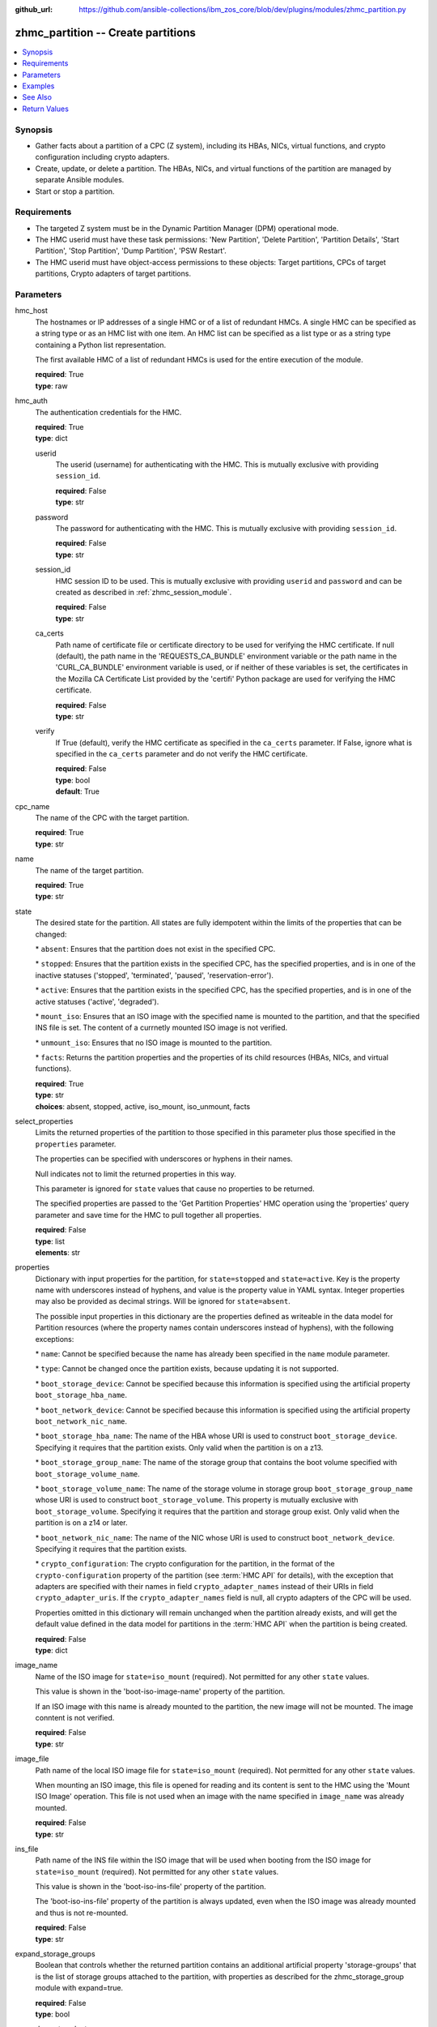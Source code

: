 
:github_url: https://github.com/ansible-collections/ibm_zos_core/blob/dev/plugins/modules/zhmc_partition.py

.. _zhmc_partition_module:


zhmc_partition -- Create partitions
===================================



.. contents::
   :local:
   :depth: 1


Synopsis
--------
- Gather facts about a partition of a CPC (Z system), including its HBAs, NICs, virtual functions, and crypto configuration including crypto adapters.
- Create, update, or delete a partition. The HBAs, NICs, and virtual functions of the partition are managed by separate Ansible modules.
- Start or stop a partition.


Requirements
------------

- The targeted Z system must be in the Dynamic Partition Manager (DPM) operational mode.
- The HMC userid must have these task permissions: 'New Partition', 'Delete Partition', 'Partition Details', 'Start Partition', 'Stop Partition', 'Dump Partition', 'PSW Restart'.
- The HMC userid must have object-access permissions to these objects: Target partitions, CPCs of target partitions, Crypto adapters of target partitions.




Parameters
----------


hmc_host
  The hostnames or IP addresses of a single HMC or of a list of redundant HMCs. A single HMC can be specified as a string type or as an HMC list with one item. An HMC list can be specified as a list type or as a string type containing a Python list representation.

  The first available HMC of a list of redundant HMCs is used for the entire execution of the module.

  | **required**: True
  | **type**: raw


hmc_auth
  The authentication credentials for the HMC.

  | **required**: True
  | **type**: dict


  userid
    The userid (username) for authenticating with the HMC. This is mutually exclusive with providing \ :literal:`session\_id`\ .

    | **required**: False
    | **type**: str


  password
    The password for authenticating with the HMC. This is mutually exclusive with providing \ :literal:`session\_id`\ .

    | **required**: False
    | **type**: str


  session_id
    HMC session ID to be used. This is mutually exclusive with providing \ :literal:`userid`\  and \ :literal:`password`\  and can be created as described in :ref:\`zhmc\_session\_module\`.

    | **required**: False
    | **type**: str


  ca_certs
    Path name of certificate file or certificate directory to be used for verifying the HMC certificate. If null (default), the path name in the 'REQUESTS\_CA\_BUNDLE' environment variable or the path name in the 'CURL\_CA\_BUNDLE' environment variable is used, or if neither of these variables is set, the certificates in the Mozilla CA Certificate List provided by the 'certifi' Python package are used for verifying the HMC certificate.

    | **required**: False
    | **type**: str


  verify
    If True (default), verify the HMC certificate as specified in the \ :literal:`ca\_certs`\  parameter. If False, ignore what is specified in the \ :literal:`ca\_certs`\  parameter and do not verify the HMC certificate.

    | **required**: False
    | **type**: bool
    | **default**: True



cpc_name
  The name of the CPC with the target partition.

  | **required**: True
  | **type**: str


name
  The name of the target partition.

  | **required**: True
  | **type**: str


state
  The desired state for the partition. All states are fully idempotent within the limits of the properties that can be changed:

  \* \ :literal:`absent`\ : Ensures that the partition does not exist in the specified CPC.

  \* \ :literal:`stopped`\ : Ensures that the partition exists in the specified CPC, has the specified properties, and is in one of the inactive statuses ('stopped', 'terminated', 'paused', 'reservation-error').

  \* \ :literal:`active`\ : Ensures that the partition exists in the specified CPC, has the specified properties, and is in one of the active statuses ('active', 'degraded').

  \* \ :literal:`mount\_iso`\ : Ensures that an ISO image with the specified name is mounted to the partition, and that the specified INS file is set. The content of a currnetly mounted ISO image is not verified.

  \* \ :literal:`unmount\_iso`\ : Ensures that no ISO image is mounted to the partition.

  \* \ :literal:`facts`\ : Returns the partition properties and the properties of its child resources (HBAs, NICs, and virtual functions).

  | **required**: True
  | **type**: str
  | **choices**: absent, stopped, active, iso_mount, iso_unmount, facts


select_properties
  Limits the returned properties of the partition to those specified in this parameter plus those specified in the \ :literal:`properties`\  parameter.

  The properties can be specified with underscores or hyphens in their names.

  Null indicates not to limit the returned properties in this way.

  This parameter is ignored for \ :literal:`state`\  values that cause no properties to be returned.

  The specified properties are passed to the 'Get Partition Properties' HMC operation using the 'properties' query parameter and save time for the HMC to pull together all properties.

  | **required**: False
  | **type**: list
  | **elements**: str


properties
  Dictionary with input properties for the partition, for \ :literal:`state=stopped`\  and \ :literal:`state=active`\ . Key is the property name with underscores instead of hyphens, and value is the property value in YAML syntax. Integer properties may also be provided as decimal strings. Will be ignored for \ :literal:`state=absent`\ .

  The possible input properties in this dictionary are the properties defined as writeable in the data model for Partition resources (where the property names contain underscores instead of hyphens), with the following exceptions:

  \* \ :literal:`name`\ : Cannot be specified because the name has already been specified in the \ :literal:`name`\  module parameter.

  \* \ :literal:`type`\ : Cannot be changed once the partition exists, because updating it is not supported.

  \* \ :literal:`boot\_storage\_device`\ : Cannot be specified because this information is specified using the artificial property \ :literal:`boot\_storage\_hba\_name`\ .

  \* \ :literal:`boot\_network\_device`\ : Cannot be specified because this information is specified using the artificial property \ :literal:`boot\_network\_nic\_name`\ .

  \* \ :literal:`boot\_storage\_hba\_name`\ : The name of the HBA whose URI is used to construct \ :literal:`boot\_storage\_device`\ . Specifying it requires that the partition exists. Only valid when the partition is on a z13.

  \* \ :literal:`boot\_storage\_group\_name`\ : The name of the storage group that contains the boot volume specified with \ :literal:`boot\_storage\_volume\_name`\ .

  \* \ :literal:`boot\_storage\_volume\_name`\ : The name of the storage volume in storage group \ :literal:`boot\_storage\_group\_name`\  whose URI is used to construct \ :literal:`boot\_storage\_volume`\ . This property is mutually exclusive with \ :literal:`boot\_storage\_volume`\ . Specifying it requires that the partition and storage group exist. Only valid when the partition is on a z14 or later.

  \* \ :literal:`boot\_network\_nic\_name`\ : The name of the NIC whose URI is used to construct \ :literal:`boot\_network\_device`\ . Specifying it requires that the partition exists.

  \* \ :literal:`crypto\_configuration`\ : The crypto configuration for the partition, in the format of the \ :literal:`crypto-configuration`\  property of the partition (see :term:\`HMC API\` for details), with the exception that adapters are specified with their names in field \ :literal:`crypto\_adapter\_names`\  instead of their URIs in field \ :literal:`crypto\_adapter\_uris`\ . If the \ :literal:`crypto\_adapter\_names`\  field is null, all crypto adapters of the CPC will be used.

  Properties omitted in this dictionary will remain unchanged when the partition already exists, and will get the default value defined in the data model for partitions in the :term:\`HMC API\` when the partition is being created.

  | **required**: False
  | **type**: dict


image_name
  Name of the ISO image for \ :literal:`state=iso\_mount`\  (required). Not permitted for any other \ :literal:`state`\  values.

  This value is shown in the 'boot-iso-image-name' property of the partition.

  If an ISO image with this name is already mounted to the partition, the new image will not be mounted. The image conntent is not verified.

  | **required**: False
  | **type**: str


image_file
  Path name of the local ISO image file for \ :literal:`state=iso\_mount`\  (required). Not permitted for any other \ :literal:`state`\  values.

  When mounting an ISO image, this file is opened for reading and its content is sent to the HMC using the 'Mount ISO Image' operation. This file is not used when an image with the name specified in \ :literal:`image\_name`\  was already mounted.

  | **required**: False
  | **type**: str


ins_file
  Path name of the INS file within the ISO image that will be used when booting from the ISO image for \ :literal:`state=iso\_mount`\  (required). Not permitted for any other \ :literal:`state`\  values.

  This value is shown in the 'boot-iso-ins-file' property of the partition.

  The 'boot-iso-ins-file' property of the partition is always updated, even when the ISO image was already mounted and thus is not re-mounted.

  | **required**: False
  | **type**: str


expand_storage_groups
  Boolean that controls whether the returned partition contains an additional artificial property 'storage-groups' that is the list of storage groups attached to the partition, with properties as described for the zhmc\_storage\_group module with expand=true.

  | **required**: False
  | **type**: bool


expand_crypto_adapters
  Boolean that controls whether the returned partition contains an additional artificial property 'crypto-adapters' in its 'crypto-configuration' property that is the list of crypto adapters attached to the partition, with properties as described for the zhmc\_adapter module.

  | **required**: False
  | **type**: bool


log_file
  File path of a log file to which the logic flow of this module as well as interactions with the HMC are logged. If null, logging will be propagated to the Python root logger.

  | **required**: False
  | **type**: str




Examples
--------

.. code-block:: yaml+jinja

   
   ---
   # Note: The following examples assume that some variables named 'my_*' are set.

   - name: Ensure the partition exists and is stopped
     zhmc_partition:
       hmc_host: "{{ my_hmc_host }}"
       hmc_auth: "{{ my_hmc_auth }}"
       cpc_name: "{{ my_cpc_name }}"
       name: "{{ my_partition_name }}"
       state: stopped
       properties:
         description: "zhmc Ansible modules: Example partition 1"
         ifl_processors: 2
         initial_memory: 1024
         maximum_memory: 1024
     register: part1

   - name: Configure an FCP boot volume and start the partition (z14 or later)
     zhmc_partition:
       hmc_host: "{{ my_hmc_host }}"
       hmc_auth: "{{ my_hmc_auth }}"
       cpc_name: "{{ my_cpc_name }}"
       name: "{{ my_partition_name }}"
       state: active
       properties:
         boot_device: storage-volume
         boot_storage_group_name: sg1
         boot_storage_volume_name: boot1
     register: part1

   - name: Configure an FTP boot server and start the partition
     zhmc_partition:
       hmc_host: "{{ my_hmc_host }}"
       hmc_auth: "{{ my_hmc_auth }}"
       cpc_name: "{{ my_cpc_name }}"
       name: "{{ my_partition_name }}"
       state: active
       properties:
         boot_device: ftp
         boot_ftp_host: 10.11.12.13
         boot_ftp_username: ftpuser
         boot_ftp_password: ftppass
         boot_ftp_insfile: /insfile
     register: part1

   - name: Ensure the partition does not exist
     zhmc_partition:
       hmc_host: "{{ my_hmc_host }}"
       hmc_auth: "{{ my_hmc_auth }}"
       cpc_name: "{{ my_cpc_name }}"
       name: "{{ my_partition_name }}"
       state: absent

   - name: Define crypto configuration
     zhmc_partition:
       hmc_host: "{{ my_hmc_host }}"
       hmc_auth: "{{ my_hmc_auth }}"
       cpc_name: "{{ my_cpc_name }}"
       name: "{{ my_partition_name }}"
       state: active
       properties:
         crypto_configuration:
           crypto_adapter_names:
             - adapter1
             - adapter2
           crypto_domain_configurations:
             - domain_index: 0
               access_mode: control-usage
             - domain_index: 1
               access_mode: control
     register: part1

   - name: Ensure that an ISO image is mounted to the partition
     zhmc_partition:
       hmc_host: "{{ my_hmc_host }}"
       hmc_auth: "{{ my_hmc_auth }}"
       cpc_name: "{{ my_cpc_name }}"
       name: "{{ my_partition_name }}"
       image_name: "{{ my_image_name }}"
       image_file: "{{ my_image_file }}"
       ins_file: "{{ my_ins_file }}"
       state: iso_mount

   - name: Ensure that no ISO image is mounted to the partition
     zhmc_partition:
       hmc_host: "{{ my_hmc_host }}"
       hmc_auth: "{{ my_hmc_auth }}"
       cpc_name: "{{ my_cpc_name }}"
       name: "{{ my_partition_name }}"
       state: iso_unmount

   - name: Gather facts about a partition
     zhmc_partition:
       hmc_host: "{{ my_hmc_host }}"
       hmc_auth: "{{ my_hmc_auth }}"
       cpc_name: "{{ my_cpc_name }}"
       name: "{{ my_partition_name }}"
       state: facts
       expand_storage_groups: true
       expand_crypto_adapters: true
     register: part1






See Also
--------

.. seealso::

   - :ref:`zhmc_partition_list_module`
   - :ref:`zhmc_hba_module`
   - :ref:`zhmc_nic_module`
   - :ref:`zhmc_virtual_function_module`




Return Values
-------------


changed
  Indicates if any change has been made by the module. For \ :literal:`state=facts`\ , always will be false.

  | **returned**: always
  | **type**: bool

msg
  An error message that describes the failure.

  | **returned**: failure
  | **type**: str

partition
  For \ :literal:`state=absent|iso\_mount|iso\_unmount`\ , an empty dictionary.

  For \ :literal:`state=stopped|active|facts`\ , the resource properties of the partition after any changes, including its child resources as described below.

  | **returned**: success
  | **type**: dict
  | **sample**:

    .. code-block:: json

        {
            "acceptable-status": [
                "active"
            ],
            "access-basic-counter-set": true,
            "access-basic-sampling": false,
            "access-coprocessor-group-set": false,
            "access-crypto-activity-counter-set": true,
            "access-diagnostic-sampling": false,
            "access-extended-counter-set": true,
            "access-global-performance-data": true,
            "access-problem-state-counter-set": true,
            "auto-start": false,
            "autogenerate-partition-id": true,
            "available-features-list": [
                {
                    "description": "The DPM storage management approach in which FCP and FICON storage resources are defined in Storage Groups, which are attached to Partitions.",
                    "name": "dpm-storage-management",
                    "state": true
                }
            ],
            "boot-configuration-selector": 0,
            "boot-device": "none",
            "boot-ftp-host": null,
            "boot-ftp-insfile": null,
            "boot-ftp-username": null,
            "boot-iso-image-name": null,
            "boot-iso-ins-file": null,
            "boot-logical-unit-number": "",
            "boot-network-device": null,
            "boot-os-specific-parameters": "",
            "boot-record-lba": "0",
            "boot-removable-media": null,
            "boot-removable-media-type": null,
            "boot-storage-device": null,
            "boot-storage-volume": null,
            "boot-timeout": 60,
            "boot-world-wide-port-name": "",
            "class": "partition",
            "cp-absolute-processor-capping": false,
            "cp-absolute-processor-capping-value": 1.0,
            "cp-processing-weight-capped": false,
            "cp-processors": 0,
            "crypto-configuration": {
                "crypto-adapter-uris": [
                    "/api/adapters/f1b97ed8-e578-11e8-a87c-00106f239c31"
                ],
                "crypto-domain-configurations": [
                    {
                        "access-mode": "control-usage",
                        "domain-index": 2
                    }
                ]
            },
            "current-cp-processing-weight": 1,
            "current-ifl-processing-weight": 1,
            "degraded-adapters": [],
            "description": "Colo dev partition",
            "has-unacceptable-status": false,
            "hba-uris": [],
            "hbas": [],
            "ifl-absolute-processor-capping": false,
            "ifl-absolute-processor-capping-value": 1.0,
            "ifl-processing-weight-capped": false,
            "ifl-processors": 12,
            "initial-cp-processing-weight": 100,
            "initial-ifl-processing-weight": 120,
            "initial-memory": 102400,
            "ipl-load-parameter": "",
            "is-locked": false,
            "maximum-cp-processing-weight": 999,
            "maximum-ifl-processing-weight": 999,
            "maximum-memory": 102400,
            "minimum-cp-processing-weight": 1,
            "minimum-ifl-processing-weight": 1,
            "name": "CSPF1",
            "nic-uris": [
                "/api/partitions/32323df4-f433-11ea-b67c-00106f239d19/nics/5956e97a-f433-11ea-b67c-00106f239d19"
            ],
            "nics": [
                {
                    "adapter-id": "128",
                    "adapter-name": "OSD_128_MGMT_NET2_30",
                    "adapter-port": 0,
                    "class": "nic",
                    "description": "HAMGMT",
                    "device-number": "0004",
                    "element-id": "5956e97a-f433-11ea-b67c-00106f239d19",
                    "element-uri": "/api/partitions/32323df4-f433-11ea-b67c-00106f239d19/nics/5956e97a-f433-11ea-b67c-00106f239d19",
                    "mac-address": "02:d2:4d:80:b9:88",
                    "name": "HAMGMT0",
                    "parent": "/api/partitions/32323df4-f433-11ea-b67c-00106f239d19",
                    "ssc-ip-address": null,
                    "ssc-ip-address-type": null,
                    "ssc-management-nic": false,
                    "ssc-mask-prefix": null,
                    "type": "osd",
                    "virtual-switch-uri": "/api/virtual-switches/db2f0bec-e578-11e8-bd0a-00106f239c31",
                    "vlan-id": null,
                    "vlan-type": null
                }
            ],
            "object-id": "32323df4-f433-11ea-b67c-00106f239d19",
            "object-uri": "/api/partitions/32323df4-f433-11ea-b67c-00106f239d19",
            "os-name": "SSC",
            "os-type": "SSC",
            "os-version": "3.13.0",
            "parent": "/api/cpcs/66942455-4a14-3f99-8904-3e7ed5ca28d7",
            "partition-id": "08",
            "permit-aes-key-import-functions": true,
            "permit-cross-partition-commands": false,
            "permit-des-key-import-functions": true,
            "processor-management-enabled": false,
            "processor-mode": "shared",
            "reserve-resources": false,
            "reserved-memory": 0,
            "short-name": "CSPF1",
            "ssc-boot-selection": "appliance",
            "ssc-dns-servers": [
                "8.8.8.8"
            ],
            "ssc-host-name": "cpca-cspf1",
            "ssc-ipv4-gateway": null,
            "ssc-ipv6-gateway": null,
            "ssc-master-userid": "hmREST",
            "status": "active",
            "storage-group-uris": [
                "/api/storage-groups/4947c6d0-f433-11ea-8f73-00106f239d19"
            ],
            "threads-per-processor": 2,
            "type": "ssc",
            "virtual-function-uris": [],
            "virtual-functions": []
        }

  name
    Partition name

    | **type**: str

  {property}
    Additional properties of the partition, as described in the data model of the 'Partition' object in the :term:\`HMC API\` book. The property names have hyphens (-) as described in that book.


  hbas
    HBAs of the partition. If the CPC does not have the storage-management feature enabled (ie. on z13), the list is empty.

    | **type**: list
    | **elements**: dict

    name
      HBA name

      | **type**: str

    {property}
      Additional properties of the HBA, as described in the data model of the 'HBA' element object of the 'Partition' object in the :term:\`HMC API\` book. The property names have hyphens (-) as described in that book.



  nics
    NICs of the partition.

    | **type**: list
    | **elements**: dict

    name
      NIC name

      | **type**: str

    {property}
      Additional properties of the NIC, as described in the data model of the 'NIC' element object of the 'Partition' object in the :term:\`HMC API\` book. The property names have hyphens (-) as described in that book.



  virtual-functions
    Virtual functions of the partition.

    | **type**: list
    | **elements**: dict

    name
      Virtual function name

      | **type**: str

    {property}
      Additional properties of the virtual function, as described in the data model of the 'Virtual Function' element object of the 'Partition' object in the :term:\`HMC API\` book. The property names have hyphens (-) as described in that book.




